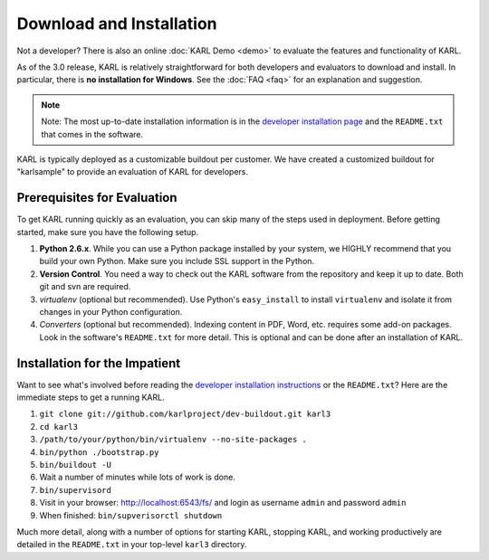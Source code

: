 Download and Installation
*************************

Not a developer?  There is also an online :doc:`KARL Demo <demo>` to evaluate the features and functionality of KARL.

As of the 3.0 release, KARL is relatively straightforward for both
developers and evaluators to download and install.  In particular,
there is **no installation for Windows**. See the :doc:`FAQ <faq>` for
an explanation and suggestion.

.. note::
    Note: The most up-to-date installation information is in the
    `developer installation page <http://dev.karlproject.org/devguide/installation.html>`_  
    and the ``README.txt`` that comes in the software.

KARL is typically deployed as a customizable buildout per customer.  We
have created a customized buildout for "karlsample" to provide an evaluation
of KARL for developers.

Prerequisites for Evaluation
============================

To get KARL running quickly as an evaluation, you can skip many of the steps
used in deployment. Before getting started, make sure you have the following
setup.

1. **Python 2.6.x**. While you can use a Python package installed by your
   system, we HIGHLY recommend that you build your own Python. Make sure you
   include SSL support in the Python.

2. **Version Control**. You need a way to check out the KARL software from the
   repository and keep it up to date. Both git and svn are required.

3. *virtualenv* (optional but recommended). Use Python's ``easy_install`` to
   install ``virtualenv`` and isolate it from changes in your Python
   configuration.

4. *Converters* (optional but recommended). Indexing content in PDF,
   Word, etc. requires some add-on packages. Look in the software's
   ``README.txt`` for more detail. This is optional and can be done
   after an installation of KARL.

Installation for the Impatient
==============================

Want to see what's involved before reading the `developer installation
instructions <http://dev.karlproject.org/devguide/installation.html>`_
or the ``README.txt``? Here are the immediate steps to get a running
KARL.

1. ``git clone git://github.com/karlproject/dev-buildout.git karl3``

2. ``cd karl3``

3. ``/path/to/your/python/bin/virtualenv --no-site-packages .``

4. ``bin/python ./bootstrap.py``

5. ``bin/buildout -U``

6. Wait a number of minutes while lots of work is done.

7. ``bin/supervisord``

8. Visit in your browser: `http://localhost:6543/fs/ <http://localhost:6543/fs/>`_
   and login as username ``admin`` and password ``admin``

9. When finished: ``bin/supverisorctl shutdown``

Much more detail, along with a number of options for starting KARL, stopping
KARL, and working productively are detailed in the ``README.txt`` in your
top-level ``karl3`` directory.

